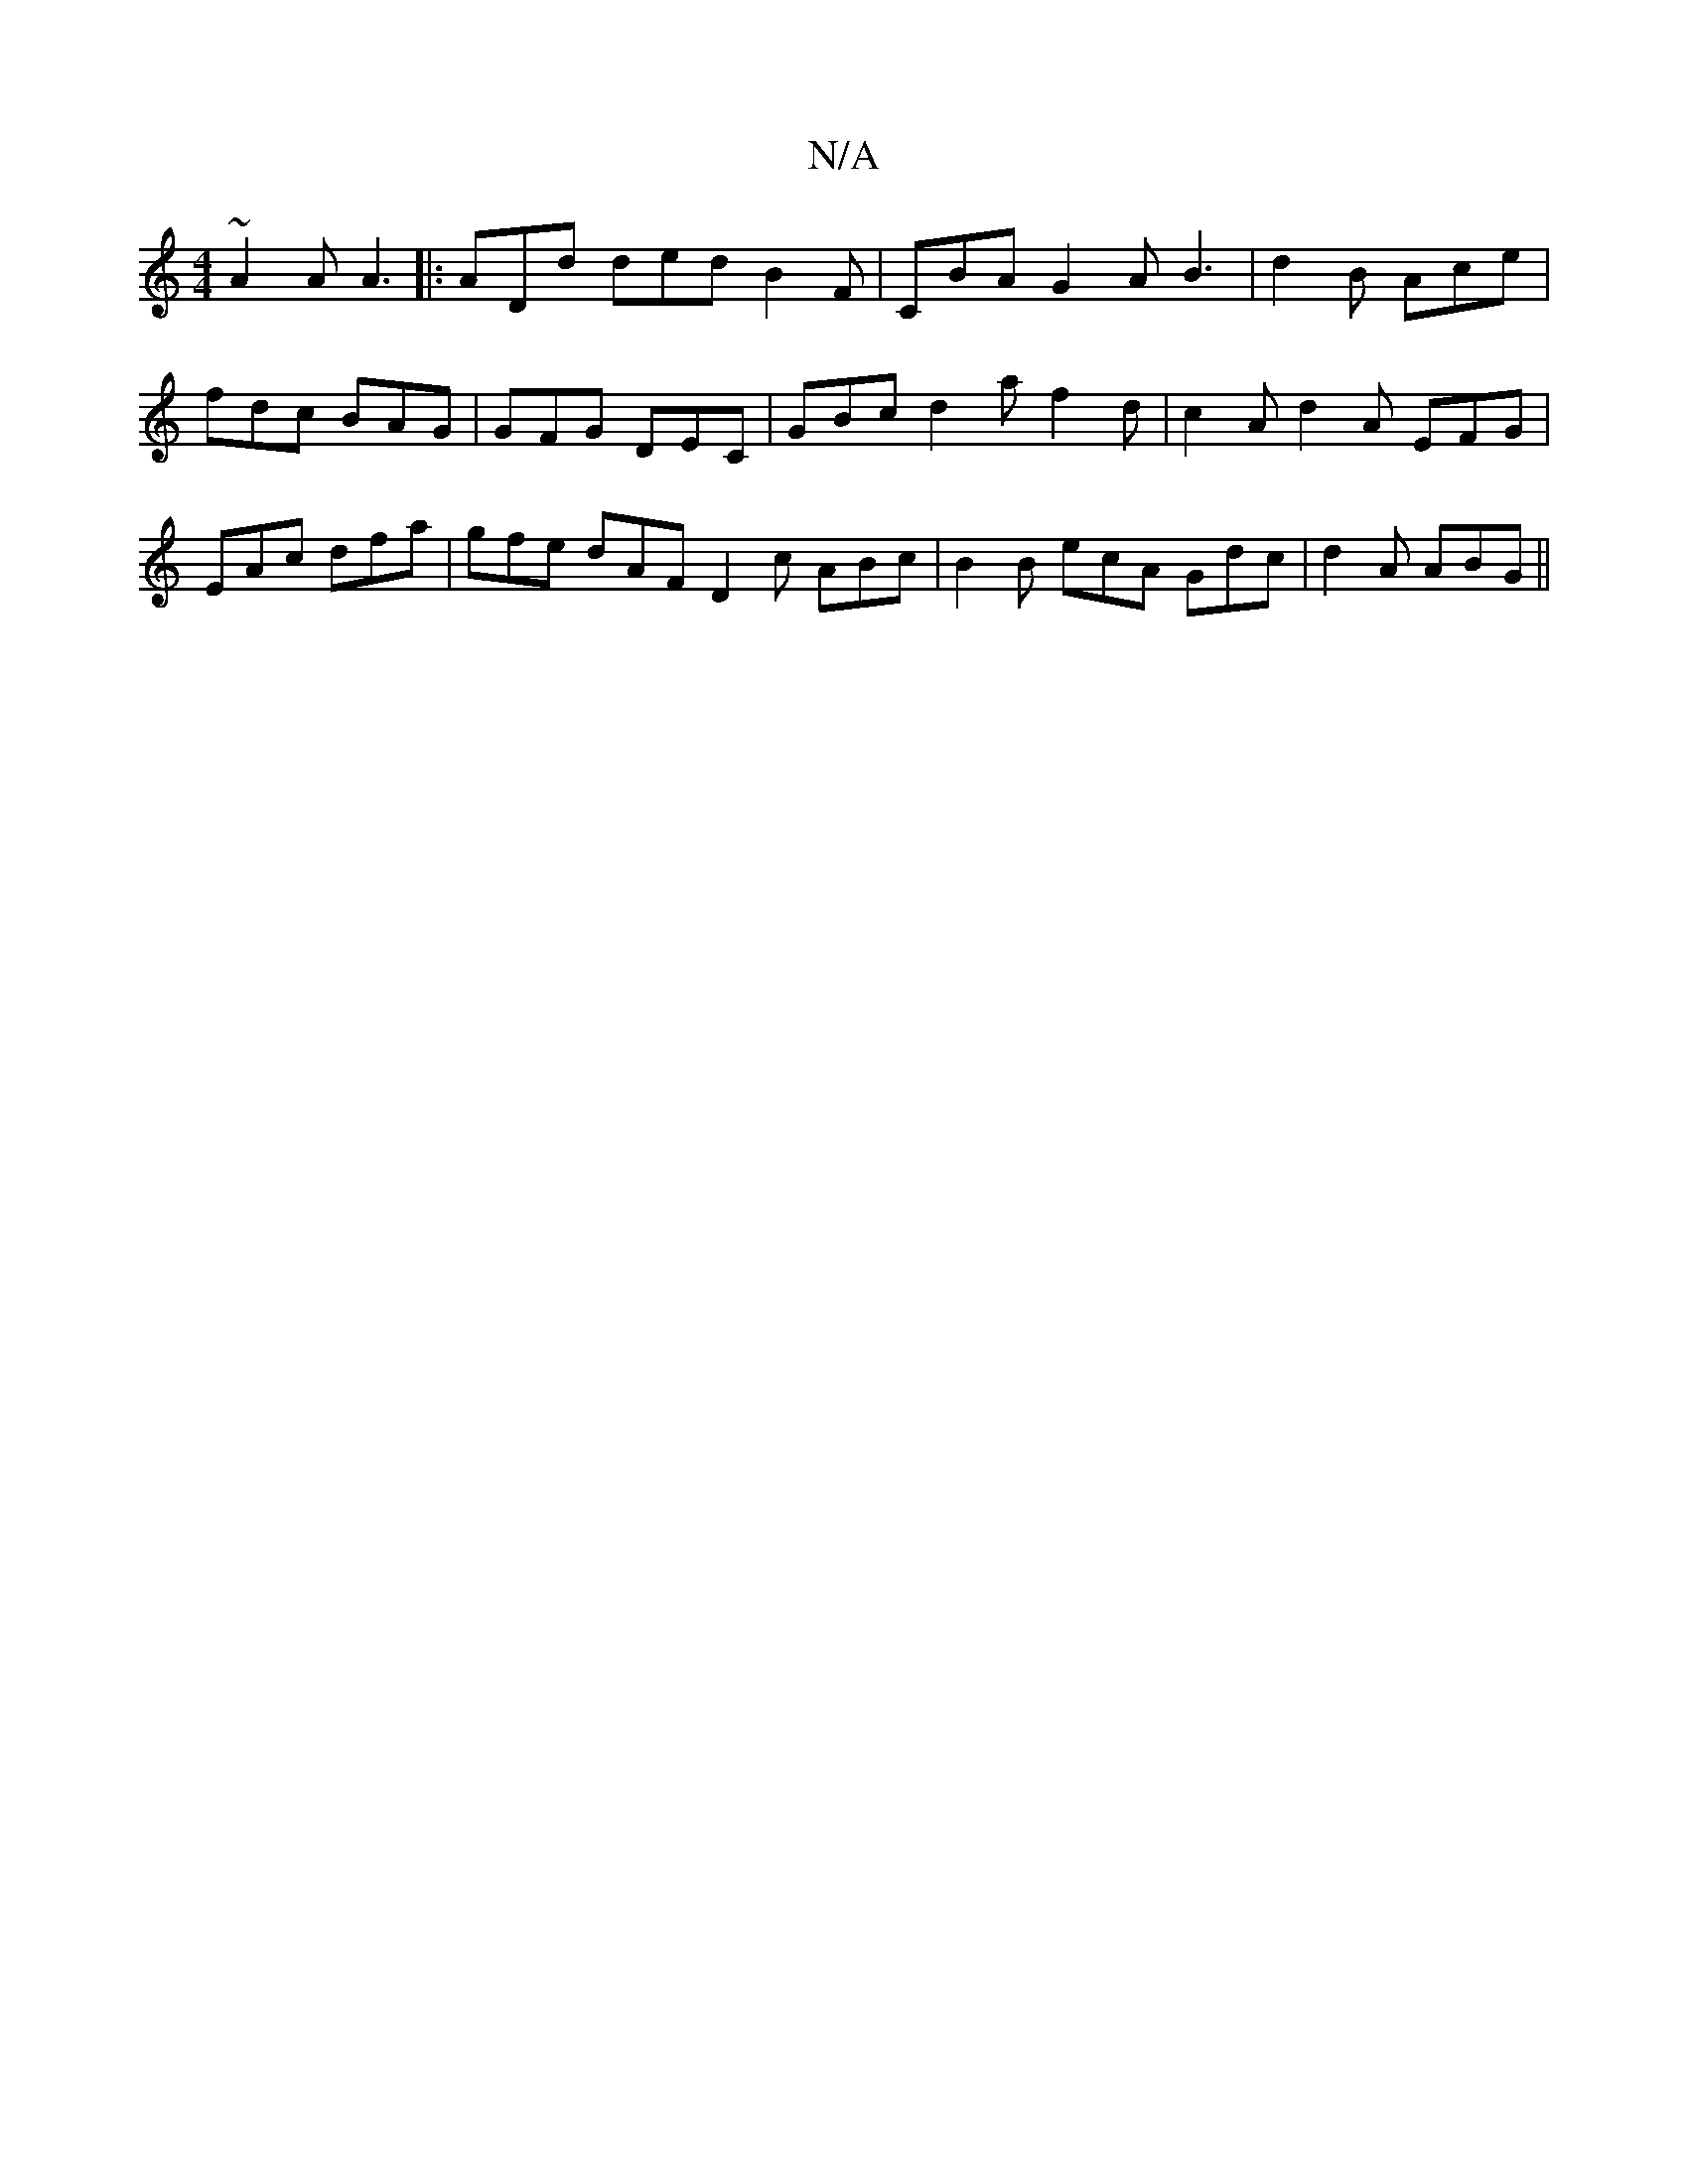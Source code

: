 X:1
T:N/A
M:4/4
R:N/A
K:Cmajor
 ~A2A A3|: ADd ded B2F | CBA G2 A B3 | d2 B Ace | fdc BAG | GFG DEC | GBc d2a f2 d | c2A d2A EFG | EAc dfa |gfe dAF D2c ABc|B2B ecA Gdc|d2A ABG ||

EFG BAG |AGA BdB|e2c cAF|E3-2D2|
[1 B2 GG2^F | GFD A